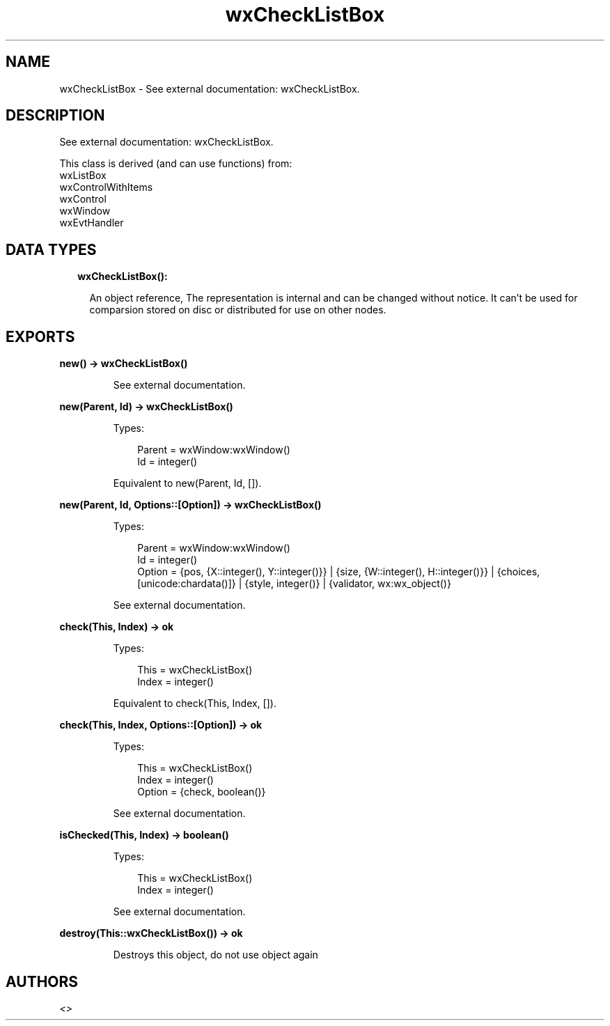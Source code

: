 .TH wxCheckListBox 3 "wx 1.9.1" "" "Erlang Module Definition"
.SH NAME
wxCheckListBox \- See external documentation: wxCheckListBox.
.SH DESCRIPTION
.LP
See external documentation: wxCheckListBox\&.
.LP
This class is derived (and can use functions) from: 
.br
wxListBox 
.br
wxControlWithItems 
.br
wxControl 
.br
wxWindow 
.br
wxEvtHandler 
.SH "DATA TYPES"

.RS 2
.TP 2
.B
wxCheckListBox():

.RS 2
.LP
An object reference, The representation is internal and can be changed without notice\&. It can\&'t be used for comparsion stored on disc or distributed for use on other nodes\&.
.RE
.RE
.SH EXPORTS
.LP
.B
new() -> wxCheckListBox()
.br
.RS
.LP
See external documentation\&.
.RE
.LP
.B
new(Parent, Id) -> wxCheckListBox()
.br
.RS
.LP
Types:

.RS 3
Parent = wxWindow:wxWindow()
.br
Id = integer()
.br
.RE
.RE
.RS
.LP
Equivalent to new(Parent, Id, [])\&.
.RE
.LP
.B
new(Parent, Id, Options::[Option]) -> wxCheckListBox()
.br
.RS
.LP
Types:

.RS 3
Parent = wxWindow:wxWindow()
.br
Id = integer()
.br
Option = {pos, {X::integer(), Y::integer()}} | {size, {W::integer(), H::integer()}} | {choices, [unicode:chardata()]} | {style, integer()} | {validator, wx:wx_object()}
.br
.RE
.RE
.RS
.LP
See external documentation\&.
.RE
.LP
.B
check(This, Index) -> ok
.br
.RS
.LP
Types:

.RS 3
This = wxCheckListBox()
.br
Index = integer()
.br
.RE
.RE
.RS
.LP
Equivalent to check(This, Index, [])\&.
.RE
.LP
.B
check(This, Index, Options::[Option]) -> ok
.br
.RS
.LP
Types:

.RS 3
This = wxCheckListBox()
.br
Index = integer()
.br
Option = {check, boolean()}
.br
.RE
.RE
.RS
.LP
See external documentation\&.
.RE
.LP
.B
isChecked(This, Index) -> boolean()
.br
.RS
.LP
Types:

.RS 3
This = wxCheckListBox()
.br
Index = integer()
.br
.RE
.RE
.RS
.LP
See external documentation\&.
.RE
.LP
.B
destroy(This::wxCheckListBox()) -> ok
.br
.RS
.LP
Destroys this object, do not use object again
.RE
.SH AUTHORS
.LP

.I
<>